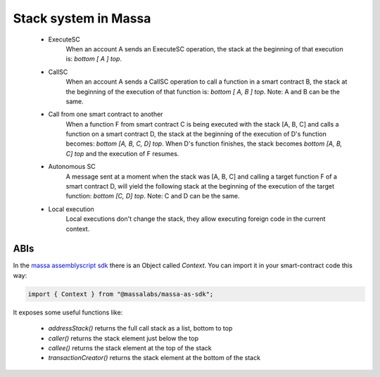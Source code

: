 Stack system in Massa
=====================

    - ExecuteSC
          When an account A sends an ExecuteSC operation, the stack at the beginning of that execution is: `bottom [ A ]
          top`.
    - CallSC
          When an account A sends a CallSC operation to call a function in a smart contract B, the stack at the
          beginning of the execution of that function is: `bottom [ A, B ] top`. Note: A and B can be the same.
    - Call from one smart contract to another
          When a function F from smart contract C is being executed with the stack [A, B, C] and calls a function on a
          smart contract D, the stack at the beginning of the execution of D's function becomes: `bottom [A, B, C, D]
          top`. When D's function finishes, the stack becomes `bottom [A, B, C] top` and the execution of F resumes.
    - Autonomous SC
          A message sent at a moment when the stack was [A, B, C] and calling a target function F of a smart contract D,
          will yield the following stack at the beginning of the execution of the target function: `bottom [C, D] top`.
          Note: C and D can be the same.
    - Local execution
          Local executions don't change the stack, they allow executing foreign code in the current context.

ABIs
----

In the `massa assemblyscript sdk <https://github.com/massalabs/massa-as-sdk/>`_ there is an Object called `Context`. You
can import it in your smart-contract code this way:

.. code-block::

    import { Context } from "@massalabs/massa-as-sdk";

It exposes some useful functions like:

    - `addressStack()` returns the full call stack as a list, bottom to top
    - `caller()` returns the stack element just below the top
    - `callee()` returns the stack element at the top of the stack
    - `transactionCreator()` returns the stack element at the bottom of the stack
